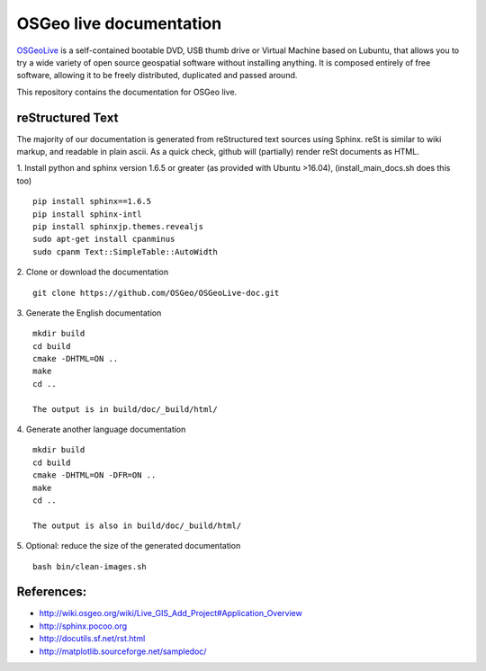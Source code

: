OSGeo live documentation
========================
OSGeoLive_ is a self-contained bootable DVD, USB thumb drive or Virtual
Machine based on Lubuntu, that allows you to try a wide variety of open source
geospatial software without installing anything. It is composed entirely of
free software, allowing it to be freely distributed, duplicated and passed
around.

This repository contains the documentation for OSGeo live.

reStructured Text
~~~~~~~~~~~~~~~~~

The majority of our documentation is generated from reStructured text sources
using Sphinx. reSt is similar to wiki markup, and readable in plain ascii. As a
quick check, github will (partially) render reSt documents as HTML.

1. Install python and sphinx version 1.6.5 or greater (as provided with Ubuntu >16.04), (install_main_docs.sh does this too)
::
   pip install sphinx==1.6.5
   pip install sphinx-intl
   pip install sphinxjp.themes.revealjs
   sudo apt-get install cpanminus
   sudo cpanm Text::SimpleTable::AutoWidth


2. Clone or download the documentation
::
   git clone https://github.com/OSGeo/OSGeoLive-doc.git

3. Generate the English documentation
::   
   mkdir build
   cd build
   cmake -DHTML=ON ..
   make
   cd ..

   The output is in build/doc/_build/html/

4. Generate another language documentation
::
   mkdir build
   cd build
   cmake -DHTML=ON -DFR=ON ..
   make
   cd ..

   The output is also in build/doc/_build/html/

5. Optional: reduce the size of the generated documentation
::
   bash bin/clean-images.sh


References:
~~~~~~~~~~~

* http://wiki.osgeo.org/wiki/Live_GIS_Add_Project#Application_Overview

* http://sphinx.pocoo.org

* http://docutils.sf.net/rst.html

* http://matplotlib.sourceforge.net/sampledoc/

.. _OSGeoLive: https://live.osgeo.org
